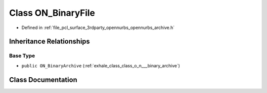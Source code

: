 .. _exhale_class_class_o_n___binary_file:

Class ON_BinaryFile
===================

- Defined in :ref:`file_pcl_surface_3rdparty_opennurbs_opennurbs_archive.h`


Inheritance Relationships
-------------------------

Base Type
*********

- ``public ON_BinaryArchive`` (:ref:`exhale_class_class_o_n___binary_archive`)


Class Documentation
-------------------


.. doxygenclass:: ON_BinaryFile
   :members:
   :protected-members:
   :undoc-members: